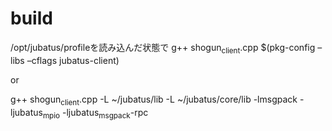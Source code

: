 * build
/opt/jubatus/profileを読み込んだ状態で
g++ shogun_client.cpp $(pkg-config --libs --cflags jubatus-client)

or

g++ shogun_client.cpp -L ~/jubatus/lib -L ~/jubatus/core/lib -lmsgpack -ljubatus_mpio -ljubatus_msgpack-rpc
